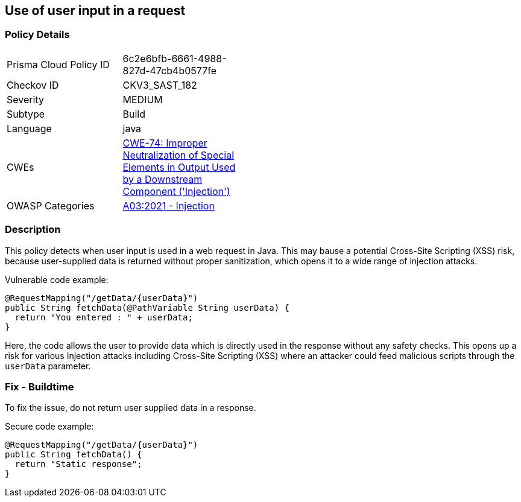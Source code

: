 
== Use of user input in a request

=== Policy Details

[width=45%]
[cols="1,1"]
|=== 
|Prisma Cloud Policy ID 
| 6c2e6bfb-6661-4988-827d-47cb4b0577fe

|Checkov ID 
|CKV3_SAST_182

|Severity
|MEDIUM

|Subtype
|Build

|Language
|java

|CWEs
|https://cwe.mitre.org/data/definitions/74.html[CWE-74: Improper Neutralization of Special Elements in Output Used by a Downstream Component ('Injection')]

|OWASP Categories
|https://owasp.org/Top10/A03_2021-Injection/[A03:2021 - Injection]

|=== 


=== Description

This policy detects when user input is used in a web request in Java. 
This may bause a potential Cross-Site Scripting (XSS) risk, because user-supplied data is returned without proper sanitization, which opens it to a wide range of injection attacks.

Vulnerable code example:

[source,Java]
----
@RequestMapping("/getData/{userData}")
public String fetchData(@PathVariable String userData) {
  return "You entered : " + userData;
}
----

Here, the code allows the user to provide data which is directly used in the response without any safety checks. This opens up a risk for various Injection attacks including Cross-Site Scripting (XSS) where an attacker could feed malicious scripts through the `userData` parameter.

=== Fix - Buildtime

To fix the issue, do not return user supplied data in a response.

Secure code example:

[source,Java]
----
@RequestMapping("/getData/{userData}")
public String fetchData() {
  return "Static response";
}
----
